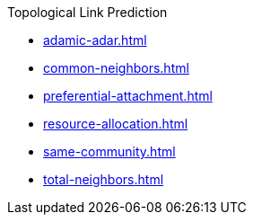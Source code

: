 .Topological Link Prediction
* xref:adamic-adar.adoc[]
* xref:common-neighbors.adoc[]
* xref:preferential-attachment.adoc[]
* xref:resource-allocation.adoc[]
* xref:same-community.adoc[]
* xref:total-neighbors.adoc[]